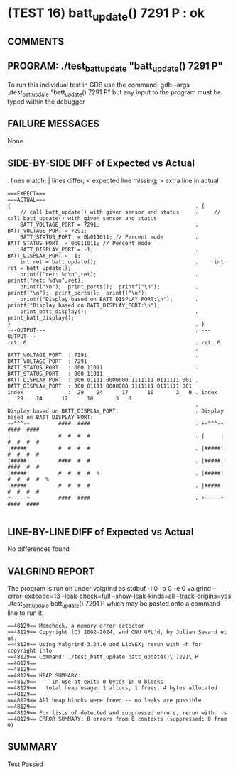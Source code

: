 * (TEST 16) batt_update() 7291 P : ok
** COMMENTS


** PROGRAM: ./test_batt_update "batt_update() 7291 P"
To run this individual test in GDB use the command:
  gdb --args ./test_batt_update "batt_update() 7291 P"
but any input to the program must be typed within the debugger

** FAILURE MESSAGES
None

** SIDE-BY-SIDE DIFF of Expected vs Actual
. lines match; | lines differ; < expected line missing; > extra line in actual

#+BEGIN_SRC sdiff
===EXPECT===                                                 ===ACTUAL===
{                                                          . {
    // call batt_update() with given sensor and status     .     // call batt_update() with given sensor and status
    BATT_VOLTAGE_PORT = 7291;                              .     BATT_VOLTAGE_PORT = 7291;
    BATT_STATUS_PORT  = 0b011011; // Percent mode          .     BATT_STATUS_PORT  = 0b011011; // Percent mode
    BATT_DISPLAY_PORT = -1;                                .     BATT_DISPLAY_PORT = -1;
    int ret = batt_update();                               .     int ret = batt_update();
    printf("ret: %d\n",ret);                               .     printf("ret: %d\n",ret);
    printf("\n");  print_ports();  printf("\n");           .     printf("\n");  print_ports();  printf("\n");
    printf("Display based on BATT_DISPLAY_PORT:\n");       .     printf("Display based on BATT_DISPLAY_PORT:\n");
    print_batt_display();                                  .     print_batt_display();
}                                                          . }
---OUTPUT---                                               . ---OUTPUT---
ret: 0                                                     . ret: 0
                                                           . 
BATT_VOLTAGE_PORT  : 7291                                  . BATT_VOLTAGE_PORT  : 7291
BATT_STATUS_PORT   : 000 11011                             . BATT_STATUS_PORT   : 000 11011
BATT_DISPLAY_PORT  : 000 01111 0000000 1111111 0111111 001 . BATT_DISPLAY_PORT  : 000 01111 0000000 1111111 0111111 001
index              :  29    24      17      10       3   0 . index              :  29    24      17      10       3   0
                                                           . 
Display based on BATT_DISPLAY_PORT:                        . Display based on BATT_DISPLAY_PORT:
+-^^^-+         ####  ####                                 . +-^^^-+         ####  ####     
|     |         #  #  #  #                                 . |     |         #  #  #  #     
|#####|         #  #  #  #                                 . |#####|         #  #  #  #     
|#####|         ####  #  #                                 . |#####|         ####  #  #     
|#####|         #  #  #  #  %                              . |#####|         #  #  #  #  %  
|#####|         #  #  #  #                                 . |#####|         #  #  #  #     
+-----+         ####  ####                                 . +-----+         ####  ####     

#+END_SRC

** LINE-BY-LINE DIFF of Expected vs Actual
No differences found

** VALGRIND REPORT
The program is run on under valgrind as
  stdbuf -i 0 -o 0 -e 0 valgrind --error-exitcode=13 --leak-check=full --show-leak-kinds=all --track-origins=yes ./test_batt_update batt_update() 7291 P
which may be pasted onto a command line to run it.

#+BEGIN_SRC text
==48129== Memcheck, a memory error detector
==48129== Copyright (C) 2002-2024, and GNU GPL'd, by Julian Seward et al.
==48129== Using Valgrind-3.24.0 and LibVEX; rerun with -h for copyright info
==48129== Command: ./test_batt_update batt_update()\ 7291\ P
==48129== 
==48129== 
==48129== HEAP SUMMARY:
==48129==     in use at exit: 0 bytes in 0 blocks
==48129==   total heap usage: 1 allocs, 1 frees, 4 bytes allocated
==48129== 
==48129== All heap blocks were freed -- no leaks are possible
==48129== 
==48129== For lists of detected and suppressed errors, rerun with: -s
==48129== ERROR SUMMARY: 0 errors from 0 contexts (suppressed: 0 from 0)
#+END_SRC

** SUMMARY
Test Passed
